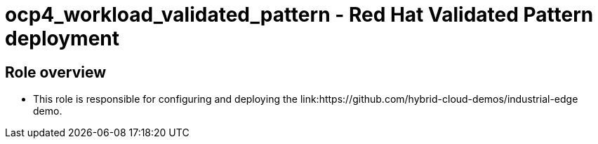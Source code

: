 = ocp4_workload_validated_pattern - Red Hat Validated Pattern deployment

== Role overview

* This role is responsible for configuring and deploying the link:https://github.com/hybrid-cloud-demos/industrial-edge demo.
